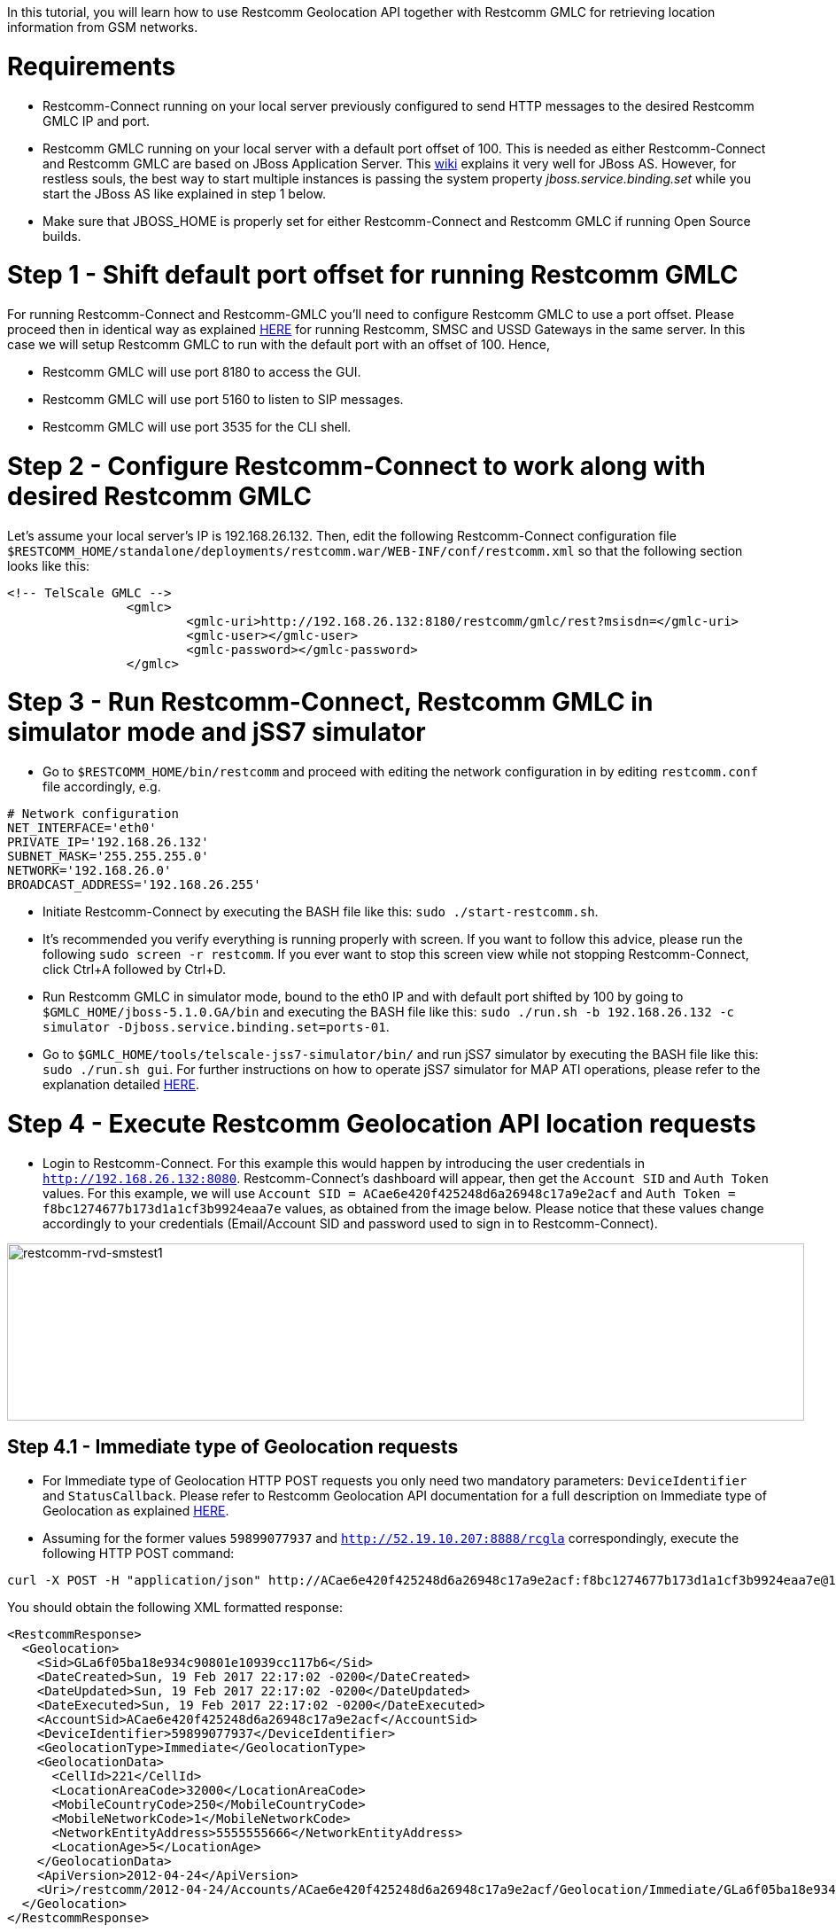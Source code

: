 In this tutorial, you will learn how to use Restcomm Geolocation API together with Restcomm GMLC for retrieving location information from GSM networks.  

= Requirements

* Restcomm-Connect running on your local server previously configured to send HTTP messages to the desired Restcomm GMLC IP and port.
* Restcomm GMLC running on your local server with a default port offset of 100. This is needed as either Restcomm-Connect and Restcomm GMLC are based on JBoss Application Server. This https://developer.jboss.org/wiki/ConfigurePorts[wiki] explains it very well for JBoss AS. However, for restless souls, the best way to start multiple instances is passing the system property __jboss.service.binding.set__ while you start the JBoss AS like explained in step 1 below.
* Make sure that JBOSS_HOME is properly set for either Restcomm-Connect and Restcomm GMLC if running Open Source builds.

= Step 1 - Shift default port offset for running Restcomm GMLC

For running Restcomm-Connect and Restcomm-GMLC you'll need to configure Restcomm GMLC to use a port offset. Please proceed then in identical way as explained http://documentation.telestax.com/connect/tutorials/Running%20USSD%20SMSC%20and%20Restcomm%20on%20the%20Same%20Server.html[HERE] for running Restcomm, SMSC and USSD Gateways in the same server. In this case we will setup Restcomm GMLC to run with the default port with an offset of 100. Hence,

* Restcomm GMLC will use port 8180 to access the GUI.
* Restcomm GMLC will use port 5160 to listen to SIP messages.
* Restcomm GMLC will use port 3535 for the CLI shell.

= Step 2 - Configure Restcomm-Connect to work along with desired Restcomm GMLC

Let's assume your local server's IP is 192.168.26.132. Then, edit the following Restcomm-Connect configuration file `$RESTCOMM_HOME/standalone/deployments/restcomm.war/WEB-INF/conf/restcomm.xml` so that the following section looks like this: 

[source,lang:xml,decode:true]
----
<!-- TelScale GMLC -->
		<gmlc>
			<gmlc-uri>http://192.168.26.132:8180/restcomm/gmlc/rest?msisdn=</gmlc-uri>
			<gmlc-user></gmlc-user>
			<gmlc-password></gmlc-password>
		</gmlc>
----

= Step 3 - Run Restcomm-Connect, Restcomm GMLC in simulator mode and jSS7 simulator

* Go to `$RESTCOMM_HOME/bin/restcomm` and proceed with editing the network configuration in by editing `restcomm.conf` file accordingly, e.g.
----
# Network configuration
NET_INTERFACE='eth0'
PRIVATE_IP='192.168.26.132'
SUBNET_MASK='255.255.255.0'
NETWORK='192.168.26.0'
BROADCAST_ADDRESS='192.168.26.255'
----
* Initiate Restcomm-Connect by executing the BASH file like this: `sudo ./start-restcomm.sh`.
* It's recommended you verify everything is running properly with screen. If you want to follow this advice, please run the following `sudo screen -r restcomm`. If you ever want to stop this screen view while not stopping Restcomm-Connect, click Ctrl+A followed by Ctrl+D.
* Run Restcomm GMLC in simulator mode, bound to the eth0 IP and with default port shifted by 100 by going to `$GMLC_HOME/jboss-5.1.0.GA/bin` and executing the BASH file like this: `sudo ./run.sh -b 192.168.26.132 -c simulator -Djboss.service.binding.set=ports-01`.
* Go to `$GMLC_HOME/tools/telscale-jss7-simulator/bin/` and run jSS7 simulator by executing the BASH file like this: `sudo ./run.sh gui`. For further instructions on how to operate jSS7 simulator for MAP ATI operations, please refer to the explanation detailed http://documentation.telestax.com/core/gmlc/GMLC_Admin_Guide.html#_simulator_gmlc_example[HERE].

= Step 4 - Execute Restcomm Geolocation API location requests


* Login to Restcomm-Connect. For this example this would happen by introducing the user credentials in `http://192.168.26.132:8080`. Restcomm-Connect's dashboard will appear, then get the `Account SID` and `Auth Token` values. For this example, we will use `Account SID = ACae6e420f425248d6a26948c17a9e2acf` and `Auth Token = f8bc1274677b173d1a1cf3b9924eaa7e` values, as obtained from the image below. Please notice that these values change accordingly to your credentials (Email/Account SID and password used to sign in to Restcomm-Connect).

image:./images/RestComm_Dashboard_AccountSID-AuthToken.png[restcomm-rvd-smstest1,width=900,height=200]


== Step 4.1 - Immediate type of Geolocation requests 


* For Immediate type of Geolocation HTTP POST requests you only need two mandatory parameters: `DeviceIdentifier` and `StatusCallback`. Please refer to Restcomm Geolocation API documentation for a full description on Immediate type of Geolocation as explained http://documentation.telestax.com/connect/api/geolocation-api.html#immediate-geolocation[HERE].

* Assuming for the former values `59899077937` and `http://52.19.10.207:8888/rcgla` correspondingly, execute the following HTTP POST command:
....
curl -X POST -H "application/json" http://ACae6e420f425248d6a26948c17a9e2acf:f8bc1274677b173d1a1cf3b9924eaa7e@192.168.26.132:8080/restcomm/2012-04-24/Accounts/ACae6e420f425248d6a26948c17a9e2acf/Geolocation/Immediate -d "DeviceIdentifier=59899077937" -d "StatusCallback=http://52.19.10.207:8888/rcgla"
....

You should obtain the following XML formatted response:

[source,lang:xml,decode:true]
----
<RestcommResponse>
  <Geolocation>
    <Sid>GLa6f05ba18e934c90801e10939cc117b6</Sid>
    <DateCreated>Sun, 19 Feb 2017 22:17:02 -0200</DateCreated>
    <DateUpdated>Sun, 19 Feb 2017 22:17:02 -0200</DateUpdated>
    <DateExecuted>Sun, 19 Feb 2017 22:17:02 -0200</DateExecuted>
    <AccountSid>ACae6e420f425248d6a26948c17a9e2acf</AccountSid>
    <DeviceIdentifier>59899077937</DeviceIdentifier>
    <GeolocationType>Immediate</GeolocationType>
    <GeolocationData>
      <CellId>221</CellId>
      <LocationAreaCode>32000</LocationAreaCode>
      <MobileCountryCode>250</MobileCountryCode>
      <MobileNetworkCode>1</MobileNetworkCode>
      <NetworkEntityAddress>5555555666</NetworkEntityAddress>
      <LocationAge>5</LocationAge>
    </GeolocationData>
    <ApiVersion>2012-04-24</ApiVersion>
    <Uri>/restcomm/2012-04-24/Accounts/ACae6e420f425248d6a26948c17a9e2acf/Geolocation/Immediate/GLa6f05ba18e934c90801e10939cc117b6</Uri>
  </Geolocation>
</RestcommResponse>
----

Notice that the parameters obtained under GeolocationData correspond to the ones provided by the jSS7 simulator after it received the MAP ATI request from Restcomm GMLC. These values are the same as the ones you would obtain by executing the following HTTP GET request from a Web browser directly to Restcomm GMLC: `http://192.168.26.132:8180/restcomm/gmlc/rest?msisdn=59899077937` whose response would be the ones obtained from a MAP ATI request to the HLR, containing the Cell Global Identity, Age of Location and the MSC/VLR address (Global Title) the target mobile subscriber (MSISDN) is attached to according to latest location update between VLR and HLR:

----
mcc=250,mnc=1,lac=32000,cellid=221,aol=5,vlrNumber=5555555666
----

For a JSON type of response, just append `.json` in the HTTP POST request. Let's see this by gathering the generated record with `Sid=GLa6f05ba18e934c90801e10939cc117b6` after the former HTTP POST request by executing the following HTTP GET request:

....
curl -X GET -H "application/json" http://ACae6e420f425248d6a26948c17a9e2acf:f8bc1274677b173d1a1cf3b9924eaa7e@192.168.26.132:8080/restcomm/2012-04-24/Accounts/ACae6e420f425248d6a26948c17a9e2acf/Geolocation/Immediate/GLa6f05ba18e934c90801e10939cc117b6.json
....

You should obtain the following JSON formatted response:

----
{
  "sid": "GLa6f05ba18e934c90801e10939cc117b6",
  "date_created": "Sun, 19 Feb 2017 22:17:02 -0200",
  "date_updated": "Sun, 19 Feb 2017 22:17:02 -0200",
  "date_executed": "Sun, 19 Feb 2017 22:17:02 -0200",
  "account_sid": "ACae6e420f425248d6a26948c17a9e2acf",
  "device_identifier": "59899077937",
  "geolocation_type": "Immediate",
  "geolocation_data": {
    "cell_id": "221",
    "location_area_code": "32000",
    "mobile_country_code": 250,
    "mobile_network_code": "1",
    "network_entity_address": 5555555666,
    "location_age": 5
  },
  "api_version": "2012-04-24",
  "uri": "/restcomm/2012-04-24/Accounts/ACae6e420f425248d6a26948c17a9e2acf/Geolocation/Immediate/GLa6f05ba18e934c90801e10939cc117b6.json"
}
----

== Step 4.2 - Notification type of Geolocation requests 

* For Notification type of Geolocation HTTP POST requests you need more mandatory parameters, i.e. `DeviceIdentifier` and `StatusCallback` as in Immediate type, plus `EventGeofenceLatitude`, `EventGeofenceLongitude`, `GeofenceRange` and `GeofenceEvent`. Please refer to Restcomm Geolocation API documentation for a full description on Notification type of Geolocation as explained http://documentation.telestax.com/connect/api/geolocation-api.html#notification-geolocation[HERE].

* Assuming for the former values `59827098828` and `http://162.19.10.207:8988/rcgla/Fer`, `-33.426280`, `101.566567`, `500` and `in` correspondingly, execute the following HTTP POST command:
....
curl -X POST -H "application/json" http://ACae6e420f425248d6a26948c17a9e2acf:f8bc1274677b173d1a1cf3b9924eaa7e@192.168.26.132:8080/restcomm/2012-04-24/Accounts/ACae6e420f425248d6a26948c17a9e2acf/Geolocation/Notification.json -d "DeviceIdentifier=59827098828" -d "EventGeofenceLatitude=-33.426280" -d "EventGeofenceLongitude=101.566567" -d "GeofenceRange=500" -d "GeofenceEvent=in" -d "StatusCallback=http://162.19.10.207:8988/rcgla/Fer"
....

You should obtain the following JSON formatted response:

----
{
  "sid": "GL7aef69951fee4ae2b1c8988473d5e7b0",
  "date_created": "Sun, 19 Feb 2017 22:43:03 -0200",
  "date_updated": "Sun, 19 Feb 2017 22:43:03 -0200",
  "date_executed": "Sun, 19 Feb 2017 22:43:03 -0200",
  "account_sid": "ACae6e420f425248d6a26948c17a9e2acf",
  "device_identifier": "59827098828",
  "geolocation_type": "Notification",
  "geolocation_data": {
    "cell_id": "221",
    "location_area_code": "32000",
    "mobile_country_code": 250,
    "mobile_network_code": "1",
    "network_entity_address": 5555555666,
    "location_age": 5,
    "event_geofence_latitude": "-33.426280",
    "event_geofence_longitude": "101.566567"
  },
  "api_version": "2012-04-24",
  "uri": "/restcomm/2012-04-24/Accounts/ACae6e420f425248d6a26948c17a9e2acf/Geolocation/Notification/GL7aef69951fee4ae2b1c8988473d5e7b0.json"
}
----

Let's gather the generated record with `Sid=GL7aef69951fee4ae2b1c8988473d5e7b0` in XML format after the former HTTP POST request by executing the following HTTP GET request:

----
curl -X GET http://ACae6e420f425248d6a26948c17a9e2acf:f8bc1274677b173d1a1cf3b9924eaa7e@192.168.26.132:8080/restcomm/2012-04-24/Accounts/ACae6e420f425248d6a26948c17a9e2acf/Geolocation/Notification/GL7aef69951fee4ae2b1c8988473d5e7b0
----

[source,lang:xml,decode:true]
----
<RestcommResponse>
  <Geolocation>
    <Sid>GL7aef69951fee4ae2b1c8988473d5e7b0</Sid>
    <DateCreated>Sun, 19 Feb 2017 22:43:03 -0200</DateCreated>
    <DateUpdated>Sun, 19 Feb 2017 22:43:03 -0200</DateUpdated>
    <DateExecuted>Sun, 19 Feb 2017 22:43:03 -0200</DateExecuted>
    <AccountSid>ACae6e420f425248d6a26948c17a9e2acf</AccountSid>
    <DeviceIdentifier>59827098828</DeviceIdentifier>
    <GeolocationType>Notification</GeolocationType>
    <GeolocationData>
      <CellId>221</CellId>
      <LocationAreaCode>32000</LocationAreaCode>
      <MobileCountryCode>250</MobileCountryCode>
      <MobileNetworkCode>1</MobileNetworkCode>
      <NetworkEntityAddress>5555555666</NetworkEntityAddress>
      <LocationAge>5</LocationAge>
      <EventGeofenceLatitude>-33.426280</EventGeofenceLatitude>
      <EventGeofenceLongitude>101.566567</EventGeofenceLongitude>
    </GeolocationData>
    <ApiVersion>2012-04-24</ApiVersion>
    <Uri>/restcomm/2012-04-24/Accounts/ACae6e420f425248d6a26948c17a9e2acf/Geolocation/Notification/GL7aef69951fee4ae2b1c8988473d5e7b0</Uri>
  </Geolocation>
<RestcommResponse>
----

Again, the parameters obtained the parameters obtained under GeolocationData correspond to the ones provided by the jSS7 simulator after it received the MAP ATI request from Restcomm GMLC, i.e. Cell Global Identity, Age of Location and the MSC/VLR address (Global Title) the target mobile subscriber (MSISDN) is attached to, plus the geographic coordinates set for the geofence. Keep in mind that for Notification type of Geolocation, a MAP ATI operation is useless. Further generation location procedures either for MAP operations or Diameter requests for LTE networks would be needed for this (which will be explained in further tutorials and as already detailed in Restcomm Geolocation API documentation and Restcomm GMLC Admin Guide). Anyway, notice that Notification type of Geolocation is already available as per the examples described above.